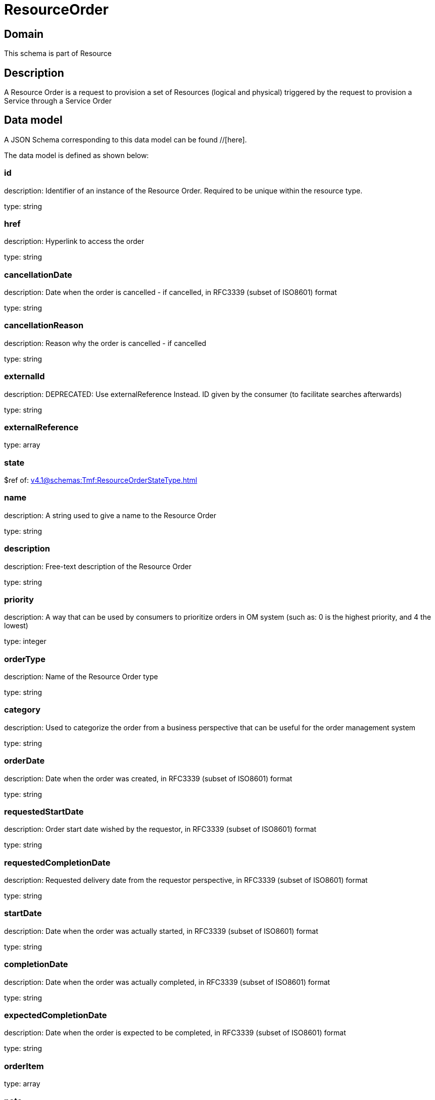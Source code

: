 = ResourceOrder

[#domain]
== Domain

This schema is part of Resource

[#description]
== Description
A Resource Order is a request to provision a set of Resources (logical and physical) triggered by the request to provision a Service through a Service Order


[#data_model]
== Data model

A JSON Schema corresponding to this data model can be found //[here].

The data model is defined as shown below:


=== id
description: Identifier of an instance of the Resource Order. Required to be unique within the resource type.

type: string


=== href
description: Hyperlink to access the order

type: string


=== cancellationDate
description: Date when the order is cancelled - if cancelled, in RFC3339 (subset of ISO8601) format

type: string


=== cancellationReason
description: Reason why the order is cancelled - if cancelled

type: string


=== externalId
description: DEPRECATED: Use externalReference Instead. ID given by the consumer (to facilitate searches afterwards)

type: string


=== externalReference
type: array


=== state
$ref of: xref:v4.1@schemas:Tmf:ResourceOrderStateType.adoc[]


=== name
description: A string used to give a name to the Resource Order

type: string


=== description
description: Free-text description of the Resource Order

type: string


=== priority
description: A way that can be used by consumers to prioritize orders in OM system (such as: 0 is the highest priority, and 4 the lowest)

type: integer


=== orderType
description: Name of the Resource Order type

type: string


=== category
description: Used to categorize the order from a business perspective that can be useful for the order management system

type: string


=== orderDate
description: Date when the order was created, in RFC3339 (subset of ISO8601) format

type: string


=== requestedStartDate
description: Order start date wished by the requestor, in RFC3339 (subset of ISO8601) format

type: string


=== requestedCompletionDate
description: Requested delivery date from the requestor perspective, in RFC3339 (subset of ISO8601) format

type: string


=== startDate
description: Date when the order was actually started, in RFC3339 (subset of ISO8601) format

type: string


=== completionDate
description: Date when the order was actually completed, in RFC3339 (subset of ISO8601) format

type: string


=== expectedCompletionDate
description: Date when the order is expected to be completed, in RFC3339 (subset of ISO8601) format

type: string


=== orderItem
type: array


=== note
type: array


=== relatedParty
type: array


[#all_of]
== All Of

This schema extends: xref:v4.1@schemas:Tmf:Entity.adoc[]

